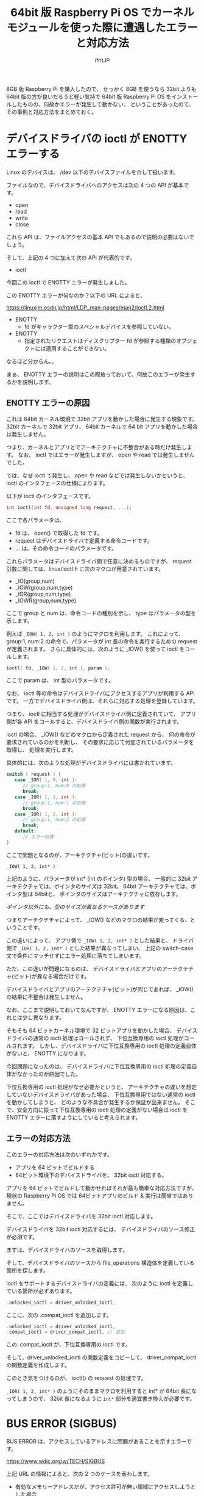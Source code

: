 #+TITLE: 64bit 版 Raspberry Pi OS でカーネルモジュールを使った際に遭遇したエラーと対応方法
# -*- coding:utf-8 -*-
#+AUTHOR: ifritJP
#+STARTUP: nofold
#+OPTIONS: ^:{}

8GB 版 Raspberry Pi を購入したので、
せっかく 8GB を使うなら 32bit よりも 64bit 版の方が良いだろうと軽い気持で 64bit 版
Raspberry Pi OS をインストールしたものの、何故かエラーが発生して動かない、
ということがあったので、その事例と対応方法をまとめておく。

* デバイスドライバの ioctl が ENOTTY エラーする

Linux のデバイスは、 /dev 以下のデバイスファイルを介して扱います。

ファイルなので、デバイスドライバへのアクセスは次の 4 つの API が基本です。

- open
- read
- write
- close
  
これら API は、ファイルアクセスの基本 API でもあるので説明の必要はないでしょう。  

そして、上記の 4 つに加えて次の API が代表的です。

- ioctl  

今回この ioctl で ENOTTY エラーが発生しました。

この ENOTTY エラーが何なのか？以下の URL によると、

<https://linuxjm.osdn.jp/html/LDP_man-pages/man2/ioctl.2.html>

- ENOTTY
  - fd がキャラクター型のスペシャルデバイスを参照していない。 
- ENOTTY
  - 指定されたリクエストはディスクリプター fd が参照する種類のオブジェクトには適用することができない。 

なるほど分からん。。

まぁ、 ENOTTY エラーの説明はこの際放っておいて、何故このエラーが発生するかを説明します。

** ENOTTY エラーの原因

これは 64bit カーネル環境で 32bit アプリを動かした場合に発生する現象です。
32bit カーネルで 32bit アプリ、
64bit カーネルで 64 bit アプリを動かした場合は発生しません。

つまり、カーネルとアプリとでアーキテクチャに不整合がある時だけ発生します。
なお、 ioctl ではエラーが発生しますが、 open や read では発生しませんでした。

では、なぜ ioctl で発生し、 open や read などでは発生しないかというと、
ioctl のインタフェースの仕様によります。

以下が ioctl のインタフェースです。

#+BEGIN_SRC c
int ioctl(int fd, unsigned long request, ...);
#+END_SRC

ここで各パラメータは、

- fd は、 open() で取得した fd です。
- request はデバイスドライバで定義する命令コードです。
- ... は、その命令コードのパラメータです。

これらパラメータはデバイスドライバ側で任意に決めるものですが、
request 引数に関しては、linux/ioctl.h に次のマクロが用意されています。

- _IO(group,num)
- _IOW(group,num,type)
- _IOR(group,num,type)
- _IOWR(group,num,type)
  
ここで group と num は、命令コードの種別を示し、
type はパラメータの型を示します。

例えば =_IOW( 1, 2, int )= のようにマクロを利用します。
これによって、 group:1, num:2 の命令で、パラメータが int 長の命令を実行するための
request が定義されます。
さらに具体的には、次のように _IOW() を使って ioctl をコールします。

#+BEGIN_SRC c
ioctl( fd, _IOW( 1, 2, int ), param );
#+END_SRC

ここで param は、 int 型のパラメータです。

なお、 ioctl 等の命令はデバイスドライバにアクセスするアプリが利用する API です。
一方でデバイスドライバ側は、それらに対応する処理を登録しています。

つまり、 ioctl に相当する処理がデバイスドライバ側に定義されていて、
アプリ側が各 API をコールすると、デバイスドライバ側の関数が実行されます。

ioctl の場合、
_IOW() などのマクロから定義された request から、
何の命令が要求されているのかを判断し、
その要求に応じて付加されているパラメータを取得し、
処理を実行します。

具体的には、次のような処理がデバイスドライバには書かれています。

#+BEGIN_SRC c
switch ( request ) {
   case _IOR( 1, 0, int ):
      // group:1, num:0 の処理
      break;
   case _IOR( 1, 1, int ):
      // group:1, num:1 の処理
      break;
   case _IOR( 1, 2, int ):
      // group:1, num:2 の処理
      break;
   default:
      // エラー処理
}
#+END_SRC

ここで問題となるのが、アーキテクチャ(ビット)の違いです。

: _IOW( 1, 2, int* )

上記のように、パラメータが int* (int のポインタ) 型の場合、
一般的に 32bit アーキテクチャでは、ポインタのサイズは 32bit。
64bit アーキテクチャでは、ポインタ型は 64bitと、
ポインタのサイズはアーキテクチャに依存します。

/ポインタ以外にも、型のサイズが異なるケースがあります/

つまりアーテクテチャによって、
_IOW() などのマクロの結果が変ってくる、ということです。

この違いによって、
アプリ側で =_IOW( 1, 2, int* )= とした結果と、
ドライバ側で =_IOR( 1, 2, int* )= とした結果が異なってしまい、
上記の switch-case 文で条件にマッチせずにエラー処理に落ちてしまいます。

ただ、この違いが問題になるのは、
デバイスドライバとアプリのアーテクテチャ(ビット)が異なる場合だけです。

デバイスドライバとアプリのアーテクテチャ(ビット)が同じであれば、
_IOW() の結果に不整合は発生しません。


なお、ここまで説明しておいてなんですが、
ENOTTY エラーになる原因は、これとは少し異なります。

そもそも 64 ビットカーネル環境で 32 ビットアプリを動かした場合、
デバイスドライバの通常の ioctl 処理はコールされず、
下位互換専用の ioctl 処理がコールされます。
しかし、デバイスドライバに下位互換専用の ioctl 処理の定義自体がないと、
ENOTTY になります。

今回問題になったのは、
デバイスドライバに下位互換専用の ioctl 処理の定義自体がなかったのが原因でした。

下位互換専用の ioctl 処理がなぜ必要かというと、
アーキテクチャの違いを想定していないデバイスドライバがあった場合、
下位互換専用ではない通常の ioctl を動かしてしまうと、
どのような不具合が発生するか保証が出来ません。
そこで、安全方向に振って下位互換専用の ioctl 処理の定義がない場合は ioctl を
ENOTTY エラーに落すようにしていると考えられます。



** エラーの対応方法

このエラーの対応方法は次のいずれかです。

- アプリを 64 ビットでビルドする
- 64ビット環境下のデバイスドライバを、 32bit ioctl 対応する。  

アプリを 64 ビットでビルドして動かせればそれが最も簡単な対応方法ですが、
現状の Raspberry Pi OS では 64ビットアプリのビルド & 実行は簡単ではありません。

そこで、ここではデバイスドライバを 32bit ioctl 対応します。

デバイスドライバを 32bit ioctl 対応するには、
デバイスドライバのソース修正が必須です。

まずは、デバイスドライバのソースを取得します。

そして、デバイスドライバのソースから
file_operations 構造体を定義している箇所を探します。

ioctl をサポートするデバイスドライバの定義には、
次のように ioctl を定義している箇所が必ずあります。

#+BEGIN_SRC c
 .unlocked_ioctl = driver_unlocked_ioctl,
#+END_SRC

ここに、次の .compat_ioctl を追加します。

#+BEGIN_SRC c
 .unlocked_ioctl = driver_unlocked_ioctl,
 .compat_ioctl = driver_compat_ioctl, // 追加
#+END_SRC

この .compat_ioctl が、下位互換専用の ioctl です。

そして、driver_unlocked_ioctl の関数定義をコピーして、
driver_compat_ioctl の関数定義を作成します。

このとき気をつけるのが、 ioctl() の request の処理です。

=_IOR( 1, 2, int* )= のようにそのままマクロを利用すると
int* が 64bit 長になってしまうので、
32bit 長になるように =int*= 部分を適宜書き換えが必要です。

* BUS ERROR (SIGBUS)
  
BUS ERROR は、アクセスしているアドレスに問題があることを示すエラーです。

https://www.wdic.org/w/TECH/SIGBUS

上記 URL の情報によると、次の 2 つのケースを表わします。

- 有効なメモリーアドレスだが、アクセス許可が無い領域にアクセスしようとした場合
- アドレス境界(ワード境界、ダブルワード境界など)を無視してアクセスしようとした場合 (アドレスエラー)

今回問題になったのは、後者のケースです。

これはどういうことかというと、次のようなケースで発生します。

#+BEGIN_SRC c
#include <stdio.h>
#include <stdlib.h>

int main() {
    int32_t buf[ 2 ];
    int32_t * pVal = (int32_t*)((int8_t*)buf+1);
    *pVal = 0;  // error
    printf( "%p: %d\n", pVal, *pVal );
    return 0;
}
#+END_SRC

上記の ~*pVal = 0;~ でエラーが発生します。

ただし多くの環境で、上記のサンプルコードはエラーしません。

これは、アライメントされていない非境界整列へのアクセスがあった場合、
エラーとせずに CPU 側で処理するように設定がされているからです。

ARM では、これをエラーとするかどうかを制御する CPU の制御フラグがあります。

raspberry pi OS の 32bit, 64bit 版の違いによって、このフラグの設定が異なるようです。

| raspberry pi OS | フラグ         |
|-----------------+----------------|
| 32bit カーネル  | エラーとしない |
| 64bit カーネル  | エラーとする   |


なぜこのような違いがあるかネットで調べてみましたが、
そのものズバリな回答はありませんでした。

ただ、ネットで調べた情報から推測すると以下が考えられます。

非境界整列へのアクセスが